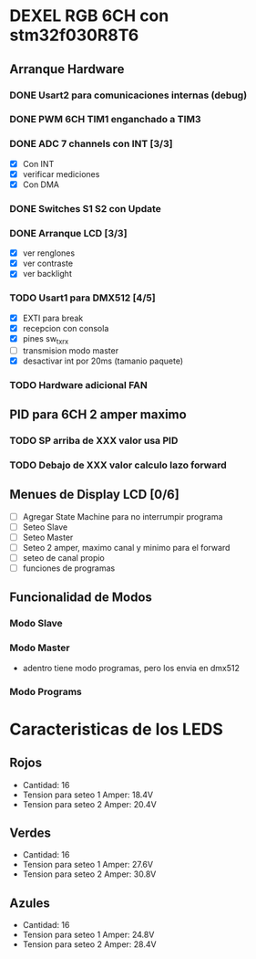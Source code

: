 * DEXEL RGB 6CH con stm32f030R8T6
** Arranque Hardware
*** DONE Usart2 para comunicaciones internas (debug)
    CLOSED: [2018-06-18 Mon 18:24]
*** DONE PWM 6CH TIM1 enganchado a TIM3
    CLOSED: [2018-06-18 Mon 18:20]
*** DONE ADC 7 channels con INT [3/3]
    CLOSED: [2018-06-20 Wed 12:36]
    - [X] Con INT
    - [X] verificar mediciones
    - [X] Con DMA

*** DONE Switches S1 S2 con Update
    CLOSED: [2018-06-18 Mon 18:21]
*** DONE Arranque LCD [3/3]
    CLOSED: [2018-06-19 Tue 16:44]
    - [X] ver renglones
    - [X] ver contraste
    - [X] ver backlight

*** TODO Usart1 para DMX512 [4/5]
    - [X] EXTI para break
    - [X] recepcion con consola
    - [X] pines sw_tx_rx
    - [ ] transmision modo master
    - [X] desactivar int por 20ms (tamanio paquete)

*** TODO Hardware adicional FAN

** PID para 6CH 2 amper maximo
*** TODO SP arriba de XXX valor usa PID
*** TODO Debajo de XXX valor calculo lazo forward

** Menues de Display LCD [0/6]
   - [ ] Agregar State Machine para no interrumpir programa
   - [ ] Seteo Slave
   - [ ] Seteo Master
   - [ ] Seteo 2 amper, maximo canal y minimo para el forward
   - [ ] seteo de canal propio
   - [ ] funciones de programas
** Funcionalidad de Modos
*** Modo Slave
*** Modo Master
    - adentro tiene modo programas, pero los envia en dmx512
*** Modo Programs

* Caracteristicas de los LEDS
** Rojos
   - Cantidad: 16
   - Tension para seteo 1 Amper: 18.4V
   - Tension para seteo 2 Amper: 20.4V

** Verdes
   - Cantidad: 16
   - Tension para seteo 1 Amper: 27.6V
   - Tension para seteo 2 Amper: 30.8V

** Azules
   - Cantidad: 16
   - Tension para seteo 1 Amper: 24.8V
   - Tension para seteo 2 Amper: 28.4V
